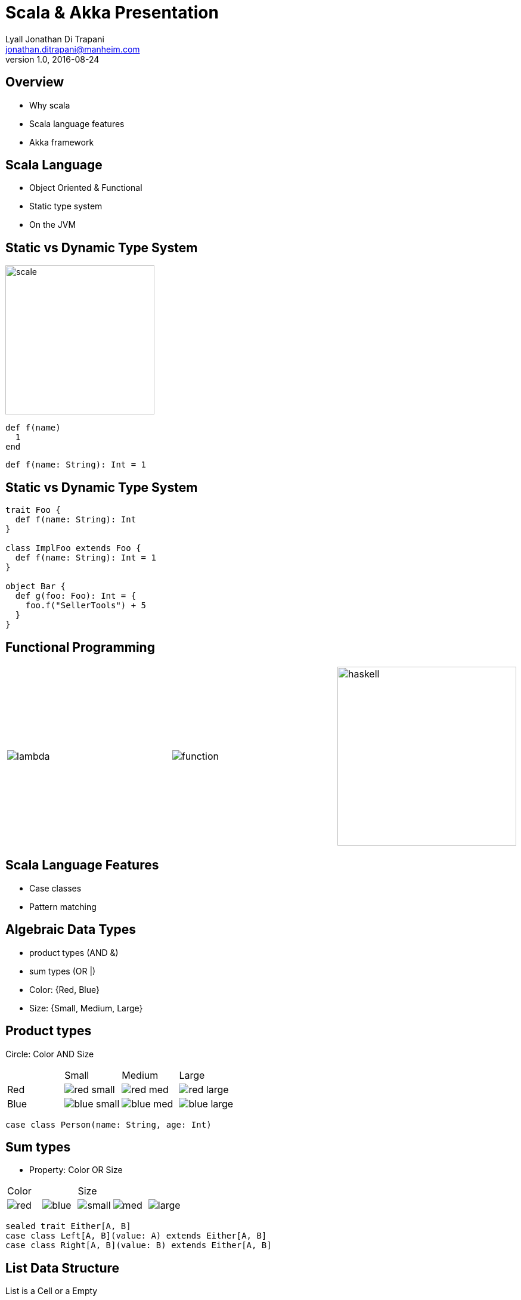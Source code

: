= Scala & Akka Presentation
Lyall Jonathan Di_Trapani <jonathan.ditrapani@manheim.com>
v1.0, 2016-08-24
:data-uri:
:stylesheet: style.css
:source-highlighter: pygments

<<<

== Overview

* Why scala
* Scala language features
* Akka framework

<<<

== Scala Language

* Object Oriented & Functional
* Static type system
* On the JVM

<<<

== Static vs Dynamic Type System

image::scale.png[scale,250,250,align="center"]

[source,ruby]
----
def f(name)
  1
end
----

[source,scala]
----
def f(name: String): Int = 1
----

<<<

== Static vs Dynamic Type System

[source,scala]
----
trait Foo {
  def f(name: String): Int
}

class ImplFoo extends Foo {
  def f(name: String): Int = 1
}

object Bar {
  def g(foo: Foo): Int = {
    foo.f("SellerTools") + 5
  }
}
----

<<<

== Functional Programming

[cols="3*^.^a"]
|===
|image:lambda.jpg[]
|image:function.jpg[]
|image:haskell.png[haskell,300,300]
|===

<<<

== Scala Language Features

* Case classes
* Pattern matching

<<<

== Algebraic Data Types

* product types (AND &)
* sum types (OR |)

* Color: {Red, Blue}
* Size: {Small, Medium, Large}

<<<

== Product types

Circle: Color AND Size

[cols="4*^.^"]
|===

|       | Small | Medium | Large

| Red   | image:red-small.png[] | image:red-med.png[] | image:red-large.png[]

| Blue   | image:blue-small.png[] | image:blue-med.png[] | image:blue-large.png[]
|===


[source,scala]
----
case class Person(name: String, age: Int)
----

<<<

== Sum types

* Property: Color OR Size

[cols="5*^.^"]
|===
2+| Color
3+| Size

| image:red.png[]   | image:blue.png[]
| image:small.png[] | image:med.png[] | image:large.png[]
|===


[source,scala,linenums]
----
sealed trait Either[A, B]
case class Left[A, B](value: A) extends Either[A, B]
case class Right[A, B](value: B) extends Either[A, B]
----

<<<

== List Data Structure

List is a Cell or a Empty

* Cell(value, List)
* Empty terminates a list

[cols="2*.^"]
|===
| image:list1.png[list1,100,50]  | `Cell(5, Empty)`

| image:list2.png[list2,220,50]  | `Cell(5, Cell(22, Empty))`
|===

<<<

== List ADT in Scala

[source,scala,linenums]
----
sealed trait Lst
case class Cell(head: Int, tail: Lst) extends Lst
case class Empty() extends Lst
----

<<<

== Case classes

* Product types
* Immutable value objects
* Free methods:
** apply
** unapply
** toString
** copy
** == & hash

<<<

== Pattern Matching

[source,scala,linenums]
----
sealed trait Lst {
  @tailrec
  def reduce(seed: Int)(f: (Int, Int) => Int): Int =
    this match {
      case x: Empty => seed
      case x: Cell => x.tail.reduce(f(seed, x.head))(f)
    }
}
----

<<<

== Pattern Matching with Case Classes

[source,scala,linenums]
----
sealed trait Lst {
  @tailrec
  def reduce(seed: Int)(f: (Int, Int) => Int): Int =
    this match {
      case Empty() => seed
      case Cell(h, t) => t.reduce(f(seed, h))(f)
    }
}
----

<<<

== Expression Problem

Example from: http://c2.com/cgi/wiki?ExpressionProblem

Functional Programming

[source,haskell,linunums]
----
type Shape = Square of side
           | Circle of radius

define area = fun x -> case x of
    Square of side => (side * side)
  | Circle of radius => (3.14 *  radius * radius)
----

<<<

== Expression Problem

Object Oriented Programming

[source,cpp,linenums]
----
class Shape <: Object
  virtual fun area : () -> double

class Square <: Shape
  side : double
  area() =  side * side

class Circle <: Shape
  radius : double
  area() = 3.14 * radius * radius
----

<<<

== Akka

* Threads
* Akka actors
* Akka streams
* Akka http

<<<

== Threads

image::threads.jpg[align="center"]

<<<

== Actors

image::actors.png[actors,850,850,align="center"]

<<<

== Streams

image::streams1.png[streams1,550,550,align="center"]

<<<

== Streams

image::streams2.png[streams2,600,600,align="center"]

<<<

== Streams

image::streams3.png[streams3,550,550,align="center"]
image::streams4.png[streams4,550,550,align="center"]

<<<

== Resources

* https://en.wikipedia.org/wiki/Algebraic_data_type
* http://c2.com/cgi/wiki?ExpressionProblem
* http://doc.akka.io/docs/akka/2.4.9/scala/stream/stream-composition.html
* http://akka.io/docs

<<<

== Questions?

image::test.jpg[cat,400,400,align="center"]
